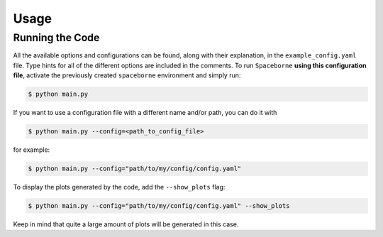 Usage
=====

================
Running the Code
================

All the available options and configurations can be found, along with their explanation, 
in the ``example_config.yaml`` file. Type hints for all of the different options are 
included in the comments. To run ``Spaceborne`` **using this configuration file**, 
activate the previously created ``spaceborne`` environment and simply run:

.. code-block:: bash
   
   $ python main.py

If you want to use a configuration file with a different name and/or path, you can 
do it with

.. code-block:: bash
   
   $ python main.py --config=<path_to_config_file>

for example:

.. code-block:: bash

   $ python main.py --config="path/to/my/config/config.yaml"


To display the plots generated by the code, add the ``--show_plots`` flag:

.. code-block:: bash

   $ python main.py --config="path/to/my/config/config.yaml" --show_plots

Keep in mind that quite a large amount of plots will be generated in this case. 
